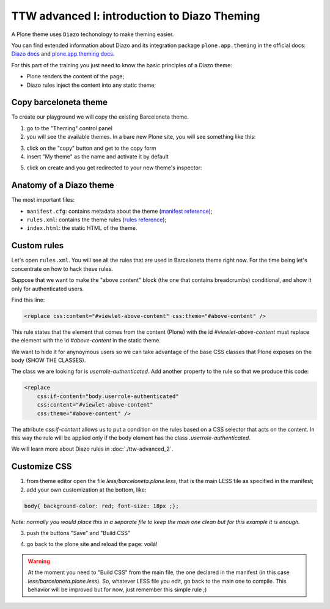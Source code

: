 =============================================
TTW advanced I: introduction to Diazo Theming
=============================================

A Plone theme uses ``Diazo`` techonology to make theming easier.

You can find extended information about Diazo and its integration package ``plone.app.theming`` in the official docs: `Diazo docs <http://docs.diazo.org/en/latest/>`_
and `plone.app.theming docs <http://docs.plone.org/external/plone.app.theming/docs/index.html#what-is-a-diazo-theme>`_.

For this part of the training you just need to know the basic principles of a Diazo theme:

* Plone renders the content of the page;
* Diazo rules inject the content into any static theme;

Copy barceloneta theme
----------------------

To create our playground we will copy the existing Barceloneta theme.

1. go to the "Theming" control panel
2. you will see the available themes. In a bare new Plone site, you will see something like this:

.. image:: _static/theming-bare_plone_themes_list.png
   :align: center

3. click on the "copy" button and get to the copy form
4. insert "My theme" as the name and activate it by default

.. image:: _static/theming-copy_theme_form.png
   :align: center

5. click on create and you get redirected to your new theme's inspector:

.. image:: _static/theming-just_copied_theme_inspector.png
   :align: center


Anatomy of a Diazo theme
------------------------

The most important files:

* ``manifest.cfg``: contains metadata about the theme (`manifest reference <http://docs.plone.org/external/plone.app.theming/docs/index.html#the-manifest-file>`_);
* ``rules.xml``: contains the theme rules (`rules reference <http://docs.plone.org/external/plone.app.theming/docs/index.html#rules-syntax>`_);
* ``index.html``: the static HTML of the theme.


Custom rules
------------
Let's open ``rules.xml``. You will see all the rules that are used in Barceloneta theme right now. For the time being let's concentrate on how to hack these rules.

Suppose that we want to make the "above content" block (the one that contains breadcrumbs) conditional, and show it only for authenticated users.

Find this line:

.. code-block:: xml

    <replace css:content="#viewlet-above-content" css:theme="#above-content" />

This rule states that the element that comes from the content (Plone) with the id `#viewlet-above-content` must replace the element with the id `#above-content` in the static theme.

We want to hide it for anynoymous users so we can take advantage of the base CSS classes that Plone exposes on the body (SHOW THE CLASSES).

The class we are looking for is `userrole-authenticated`. Add another property to the rule so that we produce this code:

.. code-block:: xml

    <replace
        css:if-content="body.userrole-authenticated"
        css:content="#viewlet-above-content"
        css:theme="#above-content" />

The attribute `css:if-content` allows us to put a condition on the rules based on a CSS selector that acts on the content. In this way the rule will be applied only if the body element has the class `.userrole-authenticated`.

We will learn more about Diazo rules in :doc:`./ttw-advanced_2`.


Customize CSS
-------------

1. from theme editor open the file `less/barceloneta.plone.less`, that is the main LESS file as specified in the manifest;
2. add your own customization at the bottom, like:

.. code-block:: css

    body{ background-color: red; font-size: 18px ;};

*Note: normally you would place this in a separate file to keep the main one clean but for this example it is enough.*

3. push the buttons "Save" and "Build CSS"

.. image:: _static/theming-editor_compile_css.png
   :align: center

4. go back to the plone site and reload the page: voilá!


..  Warning::

    At the moment you need to "Build CSS" from the main file, the one declared in the manifest (in this case `less/barceloneta.plone.less`). So, whatever LESS file you edit, go back to the main one to compile. This behavior will be improved but for now, just remember this simple rule ;)
